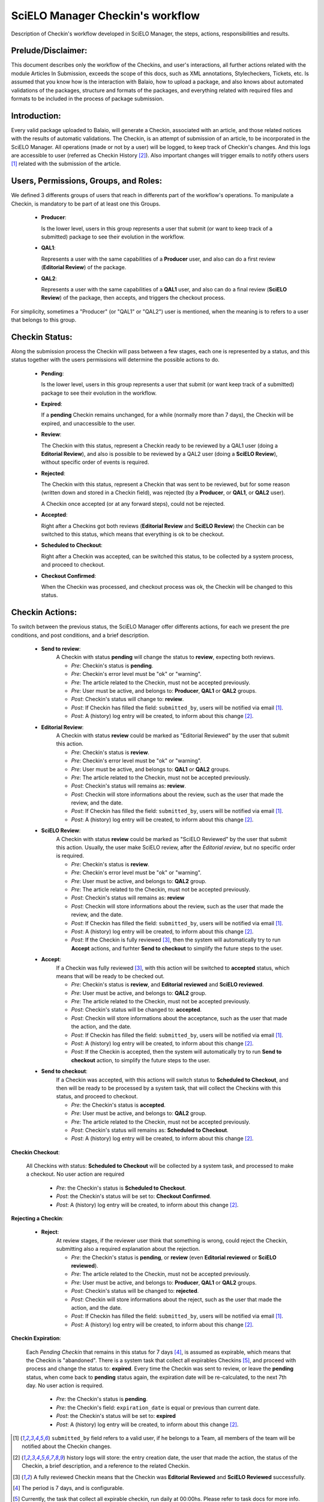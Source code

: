 SciELO Manager Checkin's workflow
=================================

Description of Checkin's workflow developed in SciELO Manager, the steps, actions, responsibilities and results.


Prelude/Disclaimer:
-------------------

This document describes only the workflow of the Checkins, and user's interactions, all further actions related with the module Articles In Submission, exceeds the scope of this docs, such as XML annotations, Stylecheckers, Tickets, etc.
Is assumed that you know how is the interaction with Balaio, how to upload a package, and also knows about automated validations of the packages, structure and formats of the packages, and everything related with required files and formats to be included in the process of package submission.


Introduction:
-------------

Every valid package uploaded to Balaio, will generate a Checkin, associated with an article, and those related notices with the results of automatic validations.
The Checkin, is an attempt of submission of an article, to be incorporated in the SciELO Manager.
All operations (made or not by a user) will be logged, to keep track of Checkin's changes. And this logs are accessible to user (referred as Checkin History [2]_).
Also important changes will trigger emails to notify others users [1]_ related with the submission of the article.


Users, Permissions, Groups, and Roles:
--------------------------------------

We defined 3 differents groups of users that reach in differents part of the workflow's operations.
To manipulate a Checkin, is mandatory to be part of at least one this Groups.

  * **Producer**:

    Is the lower level, users in this group represents a user that submit (or want to keep track of a submitted) package to see their evolution in the workflow.

  * **QAL1**:

    Represents a user with the same capabilities of a **Producer** user, and also can do a first review (**Editorial Review**) of the package.

  * **QAL2**:

    Represents a user with the same capabilities of a **QAL1** user, and also can do a final review (**SciELO Review**) of the package, then accepts, and triggers the checkout process.

For simplicity, sometimes a "Producer" (or "QAL1" or "QAL2") user is mentioned, when the meaning is to refers to a user that belongs to this group.


Checkin Status:
---------------

Along the submission process the Checkin will pass between a few stages, each one is represented by a status, and this status together with the users permissions will determine the possible actions to do.

  * **Pending**:

    Is the lower level, users in this group represents a user that submit (or want keep track of a submitted) package to see their evolution in the workflow.

  * **Expired**:

    If a **pending** Checkin remains unchanged, for a while (normally more than 7 days), the Checkin will be expired, and unaccessible to the user.

  * **Review**:

    The Checkin with this status, represent a Checkin ready to be reviewed by a QAL1 user (doing a **Editorial Review**), and also is possible to be reviewed by a QAL2 user (doing a **SciELO Review**), without specific order of events is required.

  * **Rejected**:

    The Checkin with this status, represent a Checkin that was sent to be reviewed, but for some reason (written down and stored in a Checkin field), was rejected (by a **Producer**, or **QAL1**, or **QAL2** user).

    A Checkin once accepted (or at any forward steps), could not be rejected.

  * **Accepted**:

    Right after a Checkins got both reviews (**Editorial Review** and **SciELO Review**) the Checkin can be switched to this status, which means that everything is ok to be checkout.

  * **Scheduled to Checkout**:

    Right after a Checkin was accepted, can be switched this status, to be collected by a system process, and proceed to checkout.

  * **Checkout Confirmed**:

    When the Checkin was processed, and checkout process was ok, the Checkin will be changed to this status.


Checkin Actions:
----------------

To switch between the previous status, the SciELO Manager offer differents actions, for each we present the pre conditions, and post conditions, and a brief description.

    * **Send to review**:
        A Checkin with status **pending** will change the status to  **review**, expecting both reviews.

        * *Pre*: Checkin's status is **pending**.
        * *Pre*: Checkin's error level must be "ok" or "warning".
        * *Pre*: The article related to the Checkin, must not be accepted previously.
        * *Pre*: User must be active, and belongs to: **Producer**, **QAL1** or **QAL2** groups.

        * *Post*: Checkin's status will change to: **review**.
        * *Post*: If Checkin has filled the field: ``submitted_by``, users will be notified via email [1]_.
        * *Post*: A (history) log entry will be created, to inform about this change [2]_.

    * **Editorial Review**:
        A Checkin with status **review** could be marked as "Editorial Reviewed" by the user that submit this action.

        * *Pre*: Checkin's status is **review**.
        * *Pre*: Checkin's error level must be "ok" or "warning".
        * *Pre*: User must be active, and belongs to: **QAL1** or **QAL2** groups.
        * *Pre*: The article related to the Checkin, must not be accepted previously.

        * *Post*: Checkin's status will remains as: **review**.
        * *Post*: Checkin will store informations about the review, such as the user that made the review, and the date.
        * *Post*: If Checkin has filled the field: ``submitted_by``, users will be notified via email [1]_.
        * *Post*: A (history) log entry will be created, to inform about this change [2]_.

    * **SciELO Review**:
        A Checkin with status **review** could be marked as "SciELO Reviewed" by the user that submit this action.
        Usually, the user make SciELO review, after the *Editorial review*, but no specific order is required.

        * *Pre*: Checkin's status is **review**.
        * *Pre*: Checkin's error level must be "ok" or "warning".
        * *Pre*: User must be active, and belongs to: **QAL2** group.
        * *Pre*: The article related to the Checkin, must not be accepted previously.

        * *Post*: Checkin's status will remains as: **review**
        * *Post*: Checkin will store informations about the review, such as the user that made the review, and the date.
        * *Post*: If Checkin has filled the field: ``submitted_by``, users will be notified via email [1]_.
        * *Post*: A (history) log entry will be created, to inform about this change [2]_.
        * *Post*: If the Checkin is fully reviewed [3]_, then the system will automatically try to run **Accept** actions, and furhter **Send to checkout** to simplify the future steps to the user.

    * **Accept**:
        If a Checkin was fully reviewed [3]_, with this action will be switched to **accepted** status, which means that will be ready to be checked out.

        * *Pre*: Checkin's status is **review**, and **Editorial reviewed** and **SciELO reviewed**.
        * *Pre*: User must be active, and belongs to: **QAL2** group.
        * *Pre*: The article related to the Checkin, must not be accepted previously.

        * *Post*: Checkin's status will be changed to: **accepted**.
        * *Post*: Checkin will store informations about the acceptance, such as the user that made the action, and the date.
        * *Post*: If Checkin has filled the field: ``submitted_by``, users will be notified via email [1]_.
        * *Post*: A (history) log entry will be created, to inform about this change [2]_.
        * *Post*: If the Checkin is accepted, then the system will automatically try to run **Send to checkout** action, to simplify the future steps to the user.

    * **Send to checkout**:
        If a Checkin was accepted, with this actions will switch status to **Scheduled to Checkout**, and then will be ready to be processed by a system task, that will collect the Checkins with this status, and proceed to checkout.

        * *Pre*: the Checkin's status is **accepted**.
        * *Pre*: User must be active, and belongs to: **QAL2** group.
        * *Pre*: The article related to the Checkin, must not be accepted previously.

        * *Post*: Checkin's status will remains as: **Scheduled to Checkout**.
        * *Post*: A (history) log entry will be created, to inform about this change [2]_.


**Checkin Checkout**:

    All Checkins with status: **Scheduled to Checkout** will be collected by a system task, and processed to make a checkout.
    No user action are required

        * *Pre*: the Checkin's status is **Scheduled to Checkout**.

        * *Post*: the Checkin's status will be set to: **Checkout Confirmed**.
        * *Post*: A (history) log entry will be created, to inform about this change [2]_.


**Rejecting a Checkin**:

    * **Reject**:
        At review stages, if the reviewer user think that something is wrong, could reject the Checkin, submitting also a required explanation about the rejection.

        * *Pre*: the Checkin's status is **pending**, or **review** (even **Editorial reviewed** or **SciELO reviewed**).
        * *Pre*: The article related to the Checkin, must not be accepted previously.
        * *Pre*: User must be active, and belongs to: **Producer**, **QAL1** or **QAL2** groups.

        * *Post*: Checkin's status will be changed to: **rejected**.
        * *Post*: Checkin will store informations about the reject, such as the user that made the action, and the date.
        * *Post*: If Checkin has filled the field: ``submitted_by``, users will be notified via email [1]_.
        * *Post*: A (history) log entry will be created, to inform about this change [2]_.


**Checkin Expiration**:

    Each *Pending Checkin* that remains in this status for 7 days [4]_, is assumed as expirable, which means that the Checkin is "abandoned".
    There is a system task that collect all expirables Checkins [5]_, and proceed with process and change the status to: **expired**.
    Every time the Checkin was sent to review, or leave the **pending** status, when come back to **pending** status again, the expiration date will be re-calculated, to the next 7th day.
    No user action is required.

        * *Pre*: the Checkin's status is **pending**.
        * *Pre*: the Checkin's field: ``expiration_date`` is equal or previous than current date.

        * *Post*: the Checkin's status will be set to: **expired**
        * *Post*: A (history) log entry will be created, to inform about this change [2]_.


.. [1] ``submitted_by`` field refers to a valid user, if he belongs to a Team, all members of the team will be notified about the Checkin changes.

.. [2] history logs will store: the entry creation date, the user that made the action, the status of the Checkin, a brief description, and a reference to the related Checkin.

.. [3] A fully reviewed Checkin means that the Checkin was **Editorial Reviewed** and **SciELO Reviewed** successfully.

.. [4] The period is 7 days, and is configurable.

.. [5] Currently, the task that collect all expirable checkin, run daily at 00:00hs. Please refer to task docs for more info.



Workflows:
----------

1. Simple view:

    .. image:: ../images/workflow_simple.png

2. Detailed view:

    .. image:: ../images/workflow_for_devs.png

3. Transitions from status: Pending

    .. image:: ../images/from_pending.png

4. Transitions from status: Review

    .. image:: ../images/from_review.png

5. Transitions from status: Accepted

    .. image:: ../images/from_accepted.png
